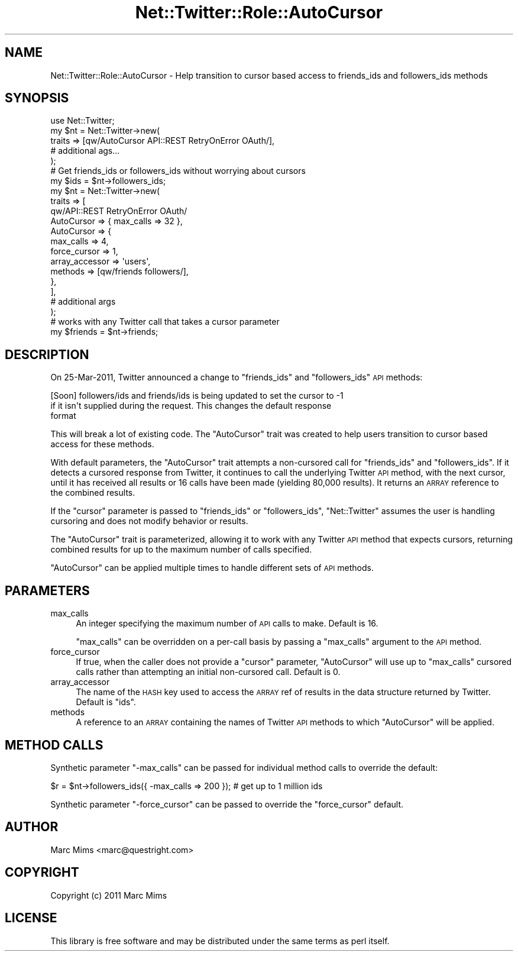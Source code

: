 .\" Automatically generated by Pod::Man 2.22 (Pod::Simple 3.07)
.\"
.\" Standard preamble:
.\" ========================================================================
.de Sp \" Vertical space (when we can't use .PP)
.if t .sp .5v
.if n .sp
..
.de Vb \" Begin verbatim text
.ft CW
.nf
.ne \\$1
..
.de Ve \" End verbatim text
.ft R
.fi
..
.\" Set up some character translations and predefined strings.  \*(-- will
.\" give an unbreakable dash, \*(PI will give pi, \*(L" will give a left
.\" double quote, and \*(R" will give a right double quote.  \*(C+ will
.\" give a nicer C++.  Capital omega is used to do unbreakable dashes and
.\" therefore won't be available.  \*(C` and \*(C' expand to `' in nroff,
.\" nothing in troff, for use with C<>.
.tr \(*W-
.ds C+ C\v'-.1v'\h'-1p'\s-2+\h'-1p'+\s0\v'.1v'\h'-1p'
.ie n \{\
.    ds -- \(*W-
.    ds PI pi
.    if (\n(.H=4u)&(1m=24u) .ds -- \(*W\h'-12u'\(*W\h'-12u'-\" diablo 10 pitch
.    if (\n(.H=4u)&(1m=20u) .ds -- \(*W\h'-12u'\(*W\h'-8u'-\"  diablo 12 pitch
.    ds L" ""
.    ds R" ""
.    ds C` ""
.    ds C' ""
'br\}
.el\{\
.    ds -- \|\(em\|
.    ds PI \(*p
.    ds L" ``
.    ds R" ''
'br\}
.\"
.\" Escape single quotes in literal strings from groff's Unicode transform.
.ie \n(.g .ds Aq \(aq
.el       .ds Aq '
.\"
.\" If the F register is turned on, we'll generate index entries on stderr for
.\" titles (.TH), headers (.SH), subsections (.SS), items (.Ip), and index
.\" entries marked with X<> in POD.  Of course, you'll have to process the
.\" output yourself in some meaningful fashion.
.ie \nF \{\
.    de IX
.    tm Index:\\$1\t\\n%\t"\\$2"
..
.    nr % 0
.    rr F
.\}
.el \{\
.    de IX
..
.\}
.\"
.\" Accent mark definitions (@(#)ms.acc 1.5 88/02/08 SMI; from UCB 4.2).
.\" Fear.  Run.  Save yourself.  No user-serviceable parts.
.    \" fudge factors for nroff and troff
.if n \{\
.    ds #H 0
.    ds #V .8m
.    ds #F .3m
.    ds #[ \f1
.    ds #] \fP
.\}
.if t \{\
.    ds #H ((1u-(\\\\n(.fu%2u))*.13m)
.    ds #V .6m
.    ds #F 0
.    ds #[ \&
.    ds #] \&
.\}
.    \" simple accents for nroff and troff
.if n \{\
.    ds ' \&
.    ds ` \&
.    ds ^ \&
.    ds , \&
.    ds ~ ~
.    ds /
.\}
.if t \{\
.    ds ' \\k:\h'-(\\n(.wu*8/10-\*(#H)'\'\h"|\\n:u"
.    ds ` \\k:\h'-(\\n(.wu*8/10-\*(#H)'\`\h'|\\n:u'
.    ds ^ \\k:\h'-(\\n(.wu*10/11-\*(#H)'^\h'|\\n:u'
.    ds , \\k:\h'-(\\n(.wu*8/10)',\h'|\\n:u'
.    ds ~ \\k:\h'-(\\n(.wu-\*(#H-.1m)'~\h'|\\n:u'
.    ds / \\k:\h'-(\\n(.wu*8/10-\*(#H)'\z\(sl\h'|\\n:u'
.\}
.    \" troff and (daisy-wheel) nroff accents
.ds : \\k:\h'-(\\n(.wu*8/10-\*(#H+.1m+\*(#F)'\v'-\*(#V'\z.\h'.2m+\*(#F'.\h'|\\n:u'\v'\*(#V'
.ds 8 \h'\*(#H'\(*b\h'-\*(#H'
.ds o \\k:\h'-(\\n(.wu+\w'\(de'u-\*(#H)/2u'\v'-.3n'\*(#[\z\(de\v'.3n'\h'|\\n:u'\*(#]
.ds d- \h'\*(#H'\(pd\h'-\w'~'u'\v'-.25m'\f2\(hy\fP\v'.25m'\h'-\*(#H'
.ds D- D\\k:\h'-\w'D'u'\v'-.11m'\z\(hy\v'.11m'\h'|\\n:u'
.ds th \*(#[\v'.3m'\s+1I\s-1\v'-.3m'\h'-(\w'I'u*2/3)'\s-1o\s+1\*(#]
.ds Th \*(#[\s+2I\s-2\h'-\w'I'u*3/5'\v'-.3m'o\v'.3m'\*(#]
.ds ae a\h'-(\w'a'u*4/10)'e
.ds Ae A\h'-(\w'A'u*4/10)'E
.    \" corrections for vroff
.if v .ds ~ \\k:\h'-(\\n(.wu*9/10-\*(#H)'\s-2\u~\d\s+2\h'|\\n:u'
.if v .ds ^ \\k:\h'-(\\n(.wu*10/11-\*(#H)'\v'-.4m'^\v'.4m'\h'|\\n:u'
.    \" for low resolution devices (crt and lpr)
.if \n(.H>23 .if \n(.V>19 \
\{\
.    ds : e
.    ds 8 ss
.    ds o a
.    ds d- d\h'-1'\(ga
.    ds D- D\h'-1'\(hy
.    ds th \o'bp'
.    ds Th \o'LP'
.    ds ae ae
.    ds Ae AE
.\}
.rm #[ #] #H #V #F C
.\" ========================================================================
.\"
.IX Title "Net::Twitter::Role::AutoCursor 3"
.TH Net::Twitter::Role::AutoCursor 3 "2012-04-24" "perl v5.10.1" "User Contributed Perl Documentation"
.\" For nroff, turn off justification.  Always turn off hyphenation; it makes
.\" way too many mistakes in technical documents.
.if n .ad l
.nh
.SH "NAME"
Net::Twitter::Role::AutoCursor \- Help transition to cursor based access to friends_ids and followers_ids methods
.SH "SYNOPSIS"
.IX Header "SYNOPSIS"
.Vb 5
\&  use Net::Twitter;
\&  my $nt = Net::Twitter\->new(
\&      traits => [qw/AutoCursor API::REST RetryOnError OAuth/],
\&      # additional ags...
\&  );
\&
\&  # Get friends_ids or followers_ids without worrying about cursors
\&  my $ids = $nt\->followers_ids;
\&
\&  my $nt = Net::Twitter\->new(
\&      traits => [
\&          qw/API::REST RetryOnError OAuth/
\&          AutoCursor => { max_calls => 32 },
\&          AutoCursor => {
\&              max_calls      => 4,
\&              force_cursor   => 1,
\&              array_accessor => \*(Aqusers\*(Aq,
\&              methods        => [qw/friends followers/],
\&          },
\&      ],
\&      # additional args
\&  );
\&
\&  # works with any Twitter call that takes a cursor parameter
\&  my $friends = $nt\->friends;
.Ve
.SH "DESCRIPTION"
.IX Header "DESCRIPTION"
On 25\-Mar\-2011, Twitter announced a change to \f(CW\*(C`friends_ids\*(C'\fR and
\&\f(CW\*(C`followers_ids\*(C'\fR \s-1API\s0 methods:
.PP
.Vb 3
\&  [Soon] followers/ids and friends/ids is being updated to set the cursor to \-1
\&  if it isn\*(Aqt supplied during the request. This changes the default response
\&  format
.Ve
.PP
This will break a lot of existing code.  The \f(CW\*(C`AutoCursor\*(C'\fR trait was created to
help users transition to cursor based access for these methods.
.PP
With default parameters, the \f(CW\*(C`AutoCursor\*(C'\fR trait attempts a non-cursored call
for \f(CW\*(C`friends_ids\*(C'\fR and \f(CW\*(C`followers_ids\*(C'\fR.  If it detects a cursored
response from Twitter, it continues to call the underlying Twitter \s-1API\s0 method,
with the next cursor, until it has received all results or 16 calls have been
made (yielding 80,000 results).  It returns an \s-1ARRAY\s0 reference to the combined
results.
.PP
If the \f(CW\*(C`cursor\*(C'\fR parameter is passed to \f(CW\*(C`friends_ids\*(C'\fR or \f(CW\*(C`followers_ids\*(C'\fR,
\&\f(CW\*(C`Net::Twitter\*(C'\fR assumes the user is handling cursoring and does not modify
behavior or results.
.PP
The \f(CW\*(C`AutoCursor\*(C'\fR trait is parameterized, allowing it to work with any Twitter
\&\s-1API\s0 method that expects cursors, returning combined results for up to the
maximum number of calls specified.
.PP
\&\f(CW\*(C`AutoCursor\*(C'\fR can be applied multiple times to handle different sets of \s-1API\s0
methods.
.SH "PARAMETERS"
.IX Header "PARAMETERS"
.IP "max_calls" 4
.IX Item "max_calls"
An integer specifying the maximum number of \s-1API\s0 calls to make. Default is 16.
.Sp
\&\f(CW\*(C`max_calls\*(C'\fR can be overridden on a per-call basis by passing a \f(CW\*(C`max_calls\*(C'\fR
argument to the \s-1API\s0 method.
.IP "force_cursor" 4
.IX Item "force_cursor"
If true, when the caller does not provide a \f(CW\*(C`cursor\*(C'\fR parameter, \f(CW\*(C`AutoCursor\*(C'\fR
will use up to \f(CW\*(C`max_calls\*(C'\fR cursored calls rather than attempting an initial
non-cursored call.  Default is 0.
.IP "array_accessor" 4
.IX Item "array_accessor"
The name of the \s-1HASH\s0 key used to access the \s-1ARRAY\s0 ref of results in the data
structure returned by Twitter.  Default is \f(CW\*(C`ids\*(C'\fR.
.IP "methods" 4
.IX Item "methods"
A reference to an \s-1ARRAY\s0 containing the names of Twitter \s-1API\s0 methods to which
\&\f(CW\*(C`AutoCursor\*(C'\fR will be applied.
.SH "METHOD CALLS"
.IX Header "METHOD CALLS"
Synthetic parameter \f(CW\*(C`\-max_calls\*(C'\fR can be passed for individual method calls
to override the default:
.PP
.Vb 1
\&  $r = $nt\->followers_ids({ \-max_calls => 200 }); # get up to 1 million ids
.Ve
.PP
Synthetic parameter \f(CW\*(C`\-force_cursor\*(C'\fR can be passed to override the
\&\f(CW\*(C`force_cursor\*(C'\fR default.
.SH "AUTHOR"
.IX Header "AUTHOR"
Marc Mims <marc@questright.com>
.SH "COPYRIGHT"
.IX Header "COPYRIGHT"
Copyright (c) 2011 Marc Mims
.SH "LICENSE"
.IX Header "LICENSE"
This library is free software and may be distributed under the same terms as perl itself.
